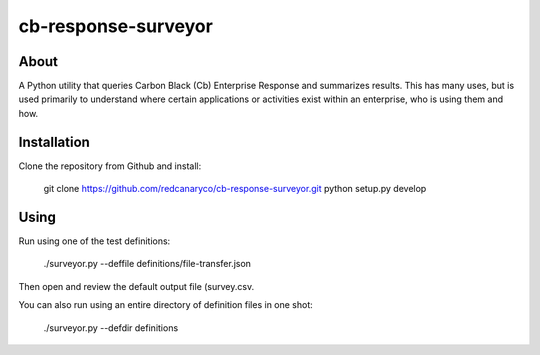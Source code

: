 cb-response-surveyor
================

About
-----

A Python utility that queries Carbon Black (Cb) Enterprise Response and
summarizes results. This has many uses, but is used primarily to understand
where certain applications or activities exist within an enterprise, who is
using them and how.

Installation
------------

Clone the repository from Github and install:

    git clone https://github.com/redcanaryco/cb-response-surveyor.git
    python setup.py develop

Using
-----

Run using one of the test definitions:

    ./surveyor.py --deffile definitions/file-transfer.json

Then open and review the default output file (survey.csv.

You can also run using an entire directory of  definition files in one shot:

    ./surveyor.py --defdir definitions

